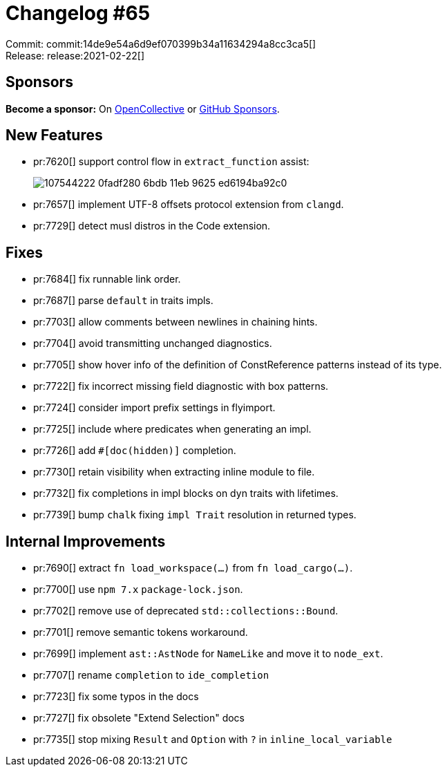= Changelog #65
:sectanchors:
:page-layout: post

Commit: commit:14de9e54a6d9ef070399b34a11634294a8cc3ca5[] +
Release: release:2021-02-22[]

== Sponsors

**Become a sponsor:** On https://opencollective.com/rust-analyzer/[OpenCollective] or
https://github.com/sponsors/rust-analyzer[GitHub Sponsors].

== New Features

* pr:7620[] support control flow in `extract_function` assist:
+
image::https://user-images.githubusercontent.com/4218373/107544222-0fadf280-6bdb-11eb-9625-ed6194ba92c0.gif[]

* pr:7657[] implement UTF-8 offsets protocol extension from `clangd`.

* pr:7729[] detect musl distros in the Code extension.


== Fixes
* pr:7684[] fix runnable link order.
* pr:7687[] parse `default` in traits impls.
* pr:7703[] allow comments between newlines in chaining hints.
* pr:7704[] avoid transmitting unchanged diagnostics.
* pr:7705[] show hover info of the definition of ConstReference patterns instead of its type.
* pr:7722[] fix incorrect missing field diagnostic with box patterns.
* pr:7724[] consider import prefix settings in flyimport.
* pr:7725[] include where predicates when generating an impl.
* pr:7726[] add `#[doc(hidden)]` completion.
* pr:7730[] retain visibility when extracting inline module to file.
* pr:7732[] fix completions in impl blocks on dyn traits with lifetimes.
* pr:7739[] bump `chalk` fixing `impl Trait` resolution in returned types.

== Internal Improvements
* pr:7690[] extract `fn load_workspace(…)` from `fn load_cargo(…)`.
* pr:7700[] use `npm 7.x` `package-lock.json`.
* pr:7702[] remove use of deprecated `std::collections::Bound`.
* pr:7701[] remove semantic tokens workaround.
* pr:7699[] implement `ast::AstNode` for `NameLike` and move it to `node_ext`.
* pr:7707[] rename `completion` to `ide_completion`
* pr:7723[] fix some typos in the docs
* pr:7727[] fix obsolete "Extend Selection" docs
* pr:7735[] stop mixing `Result` and `Option` with `?` in `inline_local_variable`
